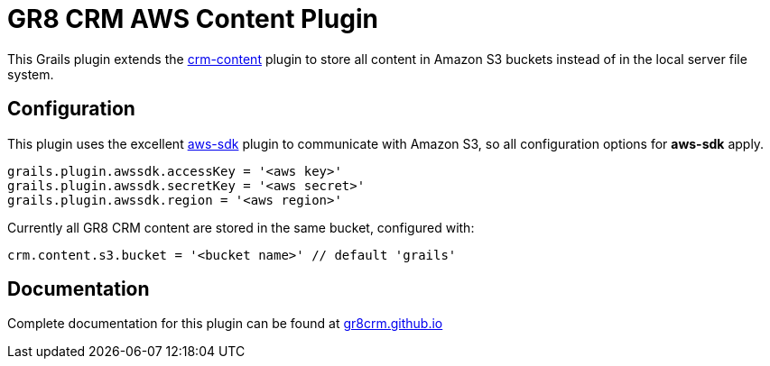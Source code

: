 = GR8 CRM AWS Content Plugin

This Grails plugin extends the https://github.com/technipelago/grails-crm-content[crm-content] plugin to store all content in Amazon S3 buckets
instead of in the local server file system.

== Configuration

This plugin uses the excellent https://grails.org/plugin/aws-sdk[aws-sdk] plugin
to communicate with Amazon S3, so all configuration options for *aws-sdk* apply.

    grails.plugin.awssdk.accessKey = '<aws key>'
    grails.plugin.awssdk.secretKey = '<aws secret>'
    grails.plugin.awssdk.region = '<aws region>'

Currently all GR8 CRM content are stored in the same bucket, configured with:

    crm.content.s3.bucket = '<bucket name>' // default 'grails'


== Documentation

Complete documentation for this plugin can be found at http://gr8crm.github.io/plugins/crm-content-aws/[gr8crm.github.io]
